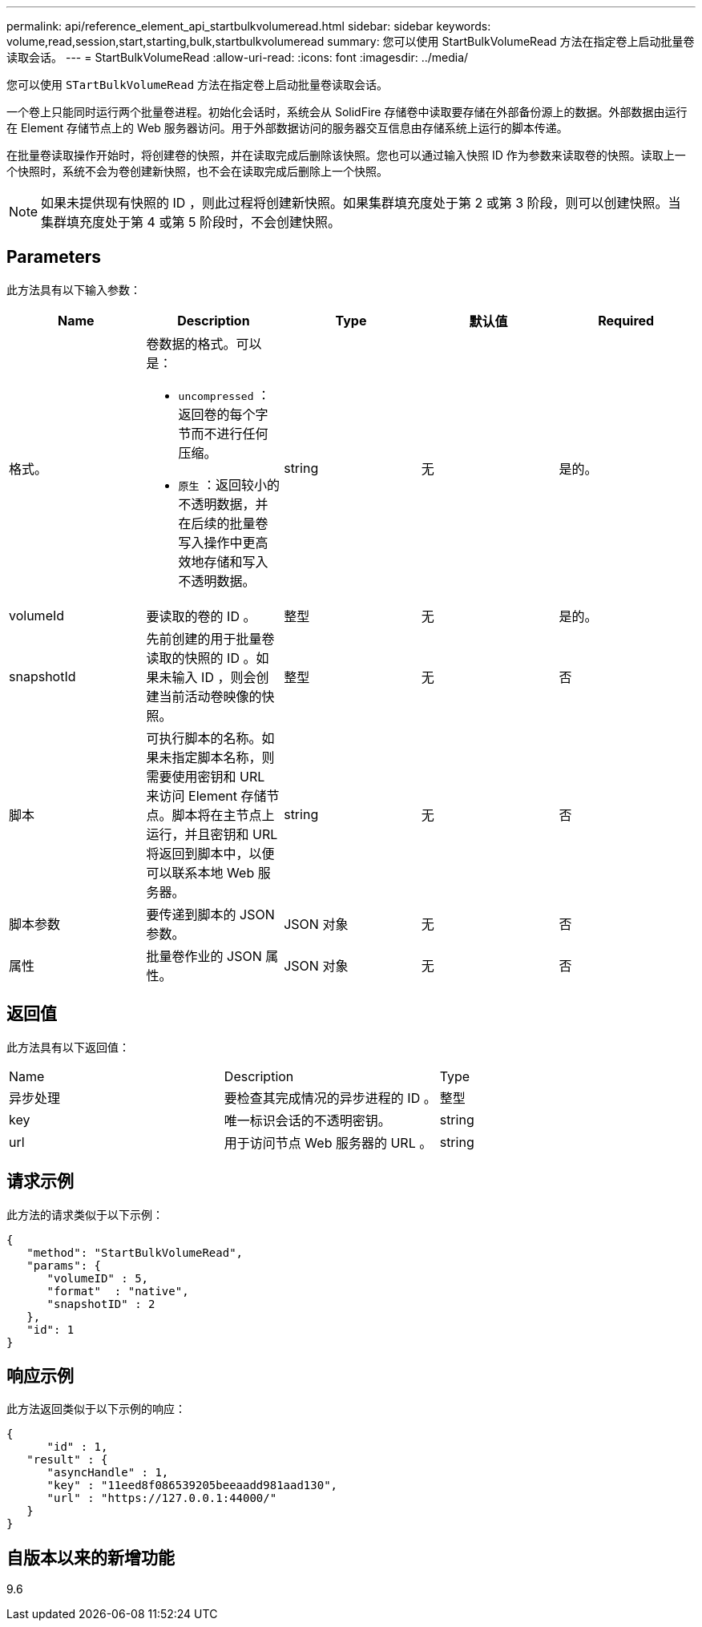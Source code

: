 ---
permalink: api/reference_element_api_startbulkvolumeread.html 
sidebar: sidebar 
keywords: volume,read,session,start,starting,bulk,startbulkvolumeread 
summary: 您可以使用 StartBulkVolumeRead 方法在指定卷上启动批量卷读取会话。 
---
= StartBulkVolumeRead
:allow-uri-read: 
:icons: font
:imagesdir: ../media/


[role="lead"]
您可以使用 `STartBulkVolumeRead` 方法在指定卷上启动批量卷读取会话。

一个卷上只能同时运行两个批量卷进程。初始化会话时，系统会从 SolidFire 存储卷中读取要存储在外部备份源上的数据。外部数据由运行在 Element 存储节点上的 Web 服务器访问。用于外部数据访问的服务器交互信息由存储系统上运行的脚本传递。

在批量卷读取操作开始时，将创建卷的快照，并在读取完成后删除该快照。您也可以通过输入快照 ID 作为参数来读取卷的快照。读取上一个快照时，系统不会为卷创建新快照，也不会在读取完成后删除上一个快照。


NOTE: 如果未提供现有快照的 ID ，则此过程将创建新快照。如果集群填充度处于第 2 或第 3 阶段，则可以创建快照。当集群填充度处于第 4 或第 5 阶段时，不会创建快照。



== Parameters

此方法具有以下输入参数：

|===
| Name | Description | Type | 默认值 | Required 


 a| 
格式。
 a| 
卷数据的格式。可以是：

* `uncompressed` ：返回卷的每个字节而不进行任何压缩。
* `原生` ：返回较小的不透明数据，并在后续的批量卷写入操作中更高效地存储和写入不透明数据。

 a| 
string
 a| 
无
 a| 
是的。



 a| 
volumeId
 a| 
要读取的卷的 ID 。
 a| 
整型
 a| 
无
 a| 
是的。



 a| 
snapshotId
 a| 
先前创建的用于批量卷读取的快照的 ID 。如果未输入 ID ，则会创建当前活动卷映像的快照。
 a| 
整型
 a| 
无
 a| 
否



 a| 
脚本
 a| 
可执行脚本的名称。如果未指定脚本名称，则需要使用密钥和 URL 来访问 Element 存储节点。脚本将在主节点上运行，并且密钥和 URL 将返回到脚本中，以便可以联系本地 Web 服务器。
 a| 
string
 a| 
无
 a| 
否



 a| 
脚本参数
 a| 
要传递到脚本的 JSON 参数。
 a| 
JSON 对象
 a| 
无
 a| 
否



 a| 
属性
 a| 
批量卷作业的 JSON 属性。
 a| 
JSON 对象
 a| 
无
 a| 
否

|===


== 返回值

此方法具有以下返回值：

|===


| Name | Description | Type 


 a| 
异步处理
 a| 
要检查其完成情况的异步进程的 ID 。
 a| 
整型



 a| 
key
 a| 
唯一标识会话的不透明密钥。
 a| 
string



 a| 
url
 a| 
用于访问节点 Web 服务器的 URL 。
 a| 
string

|===


== 请求示例

此方法的请求类似于以下示例：

[listing]
----
{
   "method": "StartBulkVolumeRead",
   "params": {
      "volumeID" : 5,
      "format"  : "native",
      "snapshotID" : 2
   },
   "id": 1
}
----


== 响应示例

此方法返回类似于以下示例的响应：

[listing]
----
{
      "id" : 1,
   "result" : {
      "asyncHandle" : 1,
      "key" : "11eed8f086539205beeaadd981aad130",
      "url" : "https://127.0.0.1:44000/"
   }
}
----


== 自版本以来的新增功能

9.6
